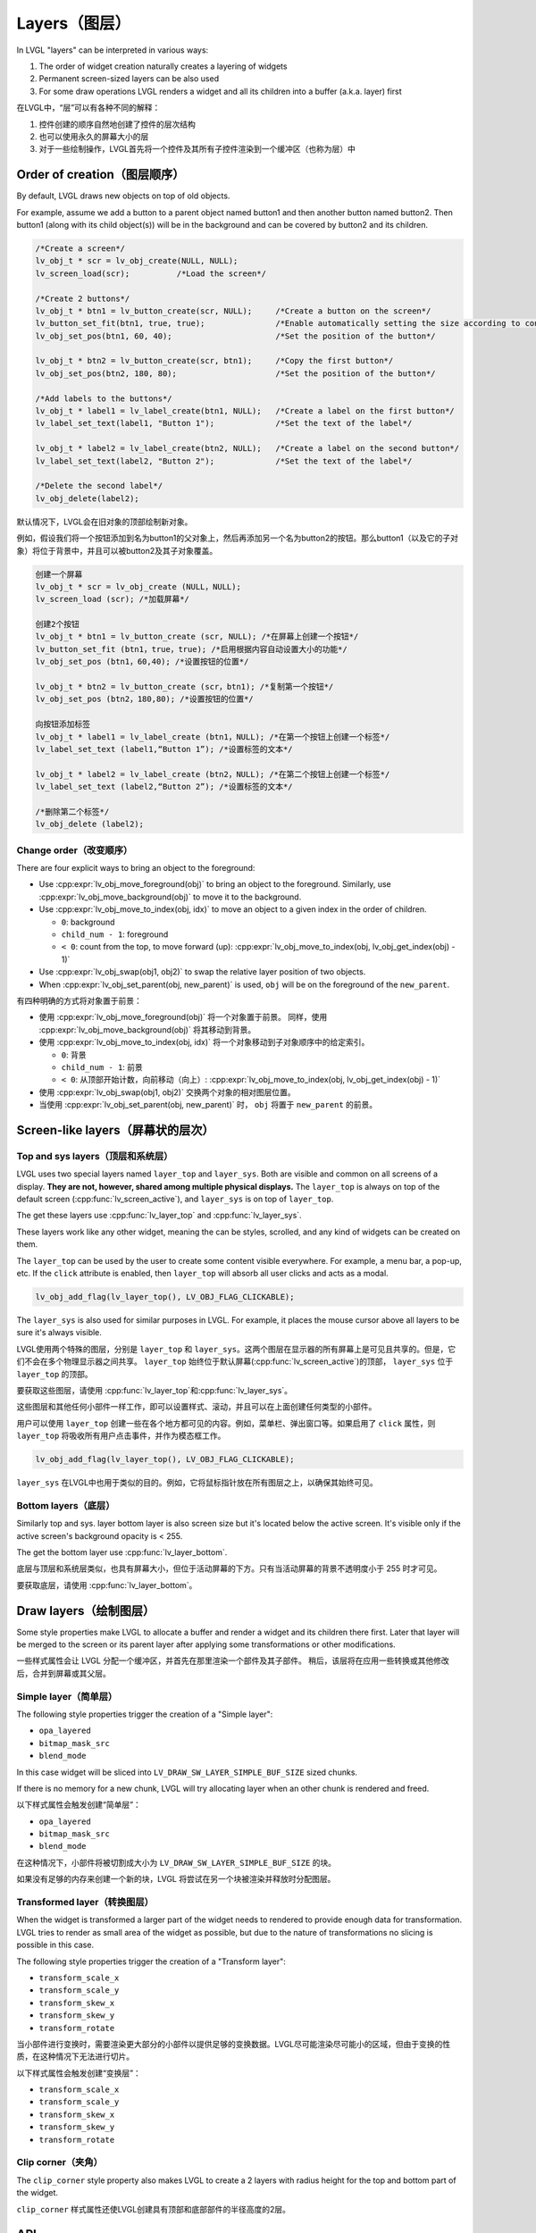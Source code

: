 .. _layers:

==============
Layers（图层）
==============

.. raw:: html

   <details>
     <summary>显示原文</summary>

In LVGL "layers" can be interpreted in various ways:

1. The order of widget creation naturally creates a layering of widgets
2. Permanent screen-sized layers can be also used
3. For some draw operations LVGL renders a widget and all its children into a buffer (a.k.a. layer) first

.. raw:: html

   </details>
   <br>


在LVGL中，“层”可以有各种不同的解释：

1. 控件创建的顺序自然地创建了控件的层次结构
2. 也可以使用永久的屏幕大小的层
3. 对于一些绘制操作，LVGL首先将一个控件及其所有子控件渲染到一个缓冲区（也称为层）中


.. _layers_creation:

Order of creation（图层顺序）
*****************************

.. raw:: html

   <details>
     <summary>显示原文</summary>

By default, LVGL draws new objects on top of old objects.

For example, assume we add a button to a parent object named button1 and
then another button named button2. Then button1 (along with its child
object(s)) will be in the background and can be covered by button2 and
its children.

.. image:: /misc/layers.png

.. code:: c

   /*Create a screen*/
   lv_obj_t * scr = lv_obj_create(NULL, NULL);
   lv_screen_load(scr);          /*Load the screen*/

   /*Create 2 buttons*/
   lv_obj_t * btn1 = lv_button_create(scr, NULL);     /*Create a button on the screen*/
   lv_button_set_fit(btn1, true, true);               /*Enable automatically setting the size according to content*/
   lv_obj_set_pos(btn1, 60, 40);                      /*Set the position of the button*/

   lv_obj_t * btn2 = lv_button_create(scr, btn1);     /*Copy the first button*/
   lv_obj_set_pos(btn2, 180, 80);                     /*Set the position of the button*/

   /*Add labels to the buttons*/
   lv_obj_t * label1 = lv_label_create(btn1, NULL);   /*Create a label on the first button*/
   lv_label_set_text(label1, "Button 1");             /*Set the text of the label*/

   lv_obj_t * label2 = lv_label_create(btn2, NULL);   /*Create a label on the second button*/
   lv_label_set_text(label2, "Button 2");             /*Set the text of the label*/

   /*Delete the second label*/
   lv_obj_delete(label2);

.. raw:: html

   </details>
   <br>


默认情况下，LVGL会在旧对象的顶部绘制新对象。

例如，假设我们将一个按钮添加到名为button1的父对象上，然后再添加另一个名为button2的按钮。那么button1（以及它的子对象）将位于背景中，并且可以被button2及其子对象覆盖。

.. image:: /misc/layers.png

.. code:: c

  创建一个屏幕
  lv_obj_t * scr = lv_obj_create (NULL，NULL);
  lv_screen_load (scr); /*加载屏幕*/

  创建2个按钮
  lv_obj_t * btn1 = lv_button_create (scr, NULL); /*在屏幕上创建一个按钮*/
  lv_button_set_fit (btn1，true，true); /*启用根据内容自动设置大小的功能*/
  lv_obj_set_pos (btn1，60,40); /*设置按钮的位置*/

  lv_obj_t * btn2 = lv_button_create (scr，btn1); /*复制第一个按钮*/
  lv_obj_set_pos (btn2，180,80); /*设置按钮的位置*/

  向按钮添加标签
  lv_obj_t * label1 = lv_label_create (btn1，NULL); /*在第一个按钮上创建一个标签*/
  lv_label_set_text (label1,“Button 1”); /*设置标签的文本*/

  lv_obj_t * label2 = lv_label_create (btn2，NULL); /*在第二个按钮上创建一个标签*/
  lv_label_set_text (label2,“Button 2”); /*设置标签的文本*/

  /*删除第二个标签*/
  lv_obj_delete (label2);


.. _layers_order:

Change order（改变顺序）
------------------------

.. raw:: html

   <details>
     <summary>显示原文</summary>

There are four explicit ways to bring an object to the foreground:

- Use :cpp:expr:`lv_obj_move_foreground(obj)` to bring an object to the foreground.
  Similarly, use :cpp:expr:`lv_obj_move_background(obj)` to move it to the background.
- Use :cpp:expr:`lv_obj_move_to_index(obj, idx)` to move an object to a given index in the order of children.

  - ``0``: background
  - ``child_num - 1``: foreground
  - ``< 0``: count from the top, to move forward (up): :cpp:expr:`lv_obj_move_to_index(obj, lv_obj_get_index(obj) - 1)`

- Use :cpp:expr:`lv_obj_swap(obj1, obj2)` to swap the relative layer position of two objects.
- When :cpp:expr:`lv_obj_set_parent(obj, new_parent)` is used, ``obj`` will be on the foreground of the ``new_parent``.

.. raw:: html

   </details>
   <br>


有四种明确的方式将对象置于前景：

- 使用 :cpp:expr:`lv_obj_move_foreground(obj)` 将一个对象置于前景。
  同样，使用 :cpp:expr:`lv_obj_move_background(obj)` 将其移动到背景。
- 使用 :cpp:expr:`lv_obj_move_to_index(obj, idx)` 将一个对象移动到子对象顺序中的给定索引。

  - ``0``: 背景
  - ``child_num - 1``: 前景
  - ``< 0``: 从顶部开始计数，向前移动（向上）: :cpp:expr:`lv_obj_move_to_index(obj, lv_obj_get_index(obj) - 1)`

- 使用 :cpp:expr:`lv_obj_swap(obj1, obj2)` 交换两个对象的相对图层位置。
- 当使用 :cpp:expr:`lv_obj_set_parent(obj, new_parent)` 时， ``obj`` 将置于 ``new_parent`` 的前景。


Screen-like layers（屏幕状的层次）
**********************************
.. _layers_top_and_sys:

Top and sys layers（顶层和系统层）
---------------------------------

.. raw:: html

   <details>
     <summary>显示原文</summary>

LVGL uses two special layers named ``layer_top`` and ``layer_sys``. Both
are visible and common on all screens of a display. **They are not,
however, shared among multiple physical displays.** The ``layer_top`` is
always on top of the default screen (:cpp:func:`lv_screen_active`), and
``layer_sys`` is on top of ``layer_top``.

The get these layers use :cpp:func:`lv_layer_top` and :cpp:func:`lv_layer_sys`.

These layers work like any other widget, meaning the can be styles, scrolled,
and any kind of widgets can be created on them.

The ``layer_top`` can be used by the user to create some content visible
everywhere. For example, a menu bar, a pop-up, etc. If the ``click``
attribute is enabled, then ``layer_top`` will absorb all user clicks and
acts as a modal.

.. code:: c

   lv_obj_add_flag(lv_layer_top(), LV_OBJ_FLAG_CLICKABLE);

The ``layer_sys`` is also used for similar purposes in LVGL. For
example, it places the mouse cursor above all layers to be sure it's
always visible.

.. raw:: html

   </details>
   <br>


LVGL使用两个特殊的图层，分别是 ``layer_top`` 和 ``layer_sys``。这两个图层在显示器的所有屏幕上是可见且共享的。但是，它们不会在多个物理显示器之间共享。 ``layer_top`` 始终位于默认屏幕(:cpp:func:`lv_screen_active`)的顶部， ``layer_sys`` 位于 ``layer_top`` 的顶部。

要获取这些图层，请使用 :cpp:func:`lv_layer_top`和:cpp:func:`lv_layer_sys`。

这些图层和其他任何小部件一样工作，即可以设置样式、滚动，并且可以在上面创建任何类型的小部件。

用户可以使用 ``layer_top`` 创建一些在各个地方都可见的内容。例如，菜单栏、弹出窗口等。如果启用了 ``click`` 属性，则 ``layer_top`` 将吸收所有用户点击事件，并作为模态框工作。

.. code:: c

   lv_obj_add_flag(lv_layer_top(), LV_OBJ_FLAG_CLICKABLE);

``layer_sys`` 在LVGL中也用于类似的目的。例如，它将鼠标指针放在所有图层之上，以确保其始终可见。


.. _layers_bottom:

Bottom layers（底层）
---------------------

.. raw:: html

   <details>
     <summary>显示原文</summary>

Similarly top and sys. layer bottom layer is also screen size but
it's located below the active screen. It's visible only if the active screen's
background opacity is < 255.

The get the bottom layer use :cpp:func:`lv_layer_bottom`.

.. raw:: html

   </details>
   <br>


底层与顶层和系统层类似，也具有屏幕大小，但位于活动屏幕的下方。只有当活动屏幕的背景不透明度小于 255 时才可见。

要获取底层，请使用 :cpp:func:`lv_layer_bottom`。


Draw layers（绘制图层）
***********************

.. raw:: html

   <details>
     <summary>显示原文</summary>

Some style properties make LVGL to allocate a buffer and render a widget and its children there first. Later that layer will be merged to the screen or its parent layer after applying some transformations or other modifications.

.. raw:: html

   </details>
   <br>


一些样式属性会让 LVGL 分配一个缓冲区，并首先在那里渲染一个部件及其子部件。
稍后，该层将在应用一些转换或其他修改后，合并到屏幕或其父层。


Simple layer（简单层）
----------------------

.. raw:: html

   <details>
     <summary>显示原文</summary>

The following style properties trigger the creation of a "Simple layer":

- ``opa_layered``
- ``bitmap_mask_src``
- ``blend_mode``


In this case widget will be sliced into ``LV_DRAW_SW_LAYER_SIMPLE_BUF_SIZE`` sized chunks.

If there is no memory for a new chunk, LVGL will try allocating layer when an other chunk is rendered and freed.

.. raw:: html

   </details>
   <br>


以下样式属性会触发创建“简单层”：

- ``opa_layered``
- ``bitmap_mask_src``
- ``blend_mode``

在这种情况下，小部件将被切割成大小为 ``LV_DRAW_SW_LAYER_SIMPLE_BUF_SIZE`` 的块。

如果没有足够的内存来创建一个新的块，LVGL 将尝试在另一个块被渲染并释放时分配图层。


Transformed layer（转换图层）
-----------------------------

.. raw:: html

   <details>
     <summary>显示原文</summary>

When the widget is transformed a larger part of the widget needs to rendered to provide enough data for transformation. LVGL tries to render as small area of the widget as possible, but due to the nature of transformations no slicing is possible in this case.


The following style properties trigger the creation of a "Transform layer":

- ``transform_scale_x``
- ``transform_scale_y``
- ``transform_skew_x``
- ``transform_skew_y``
- ``transform_rotate``

.. raw:: html

   </details>
   <br>


当小部件进行变换时，需要渲染更大部分的小部件以提供足够的变换数据。LVGL尽可能渲染尽可能小的区域，但由于变换的性质，在这种情况下无法进行切片。

以下样式属性会触发创建“变换层”：

- ``transform_scale_x``
- ``transform_scale_y``
- ``transform_skew_x``
- ``transform_skew_y``
- ``transform_rotate``


Clip corner（夹角）
-------------------

.. raw:: html

   <details>
     <summary>显示原文</summary>

The ``clip_corner`` style property also makes LVGL to create a 2 layers with radius height for the top and bottom part of the widget.

.. raw:: html

   </details>
   <br>


``clip_corner`` 样式属性还使LVGL创建具有顶部和底部部件的半径高度的2层。


.. _layers_api:

API
***
